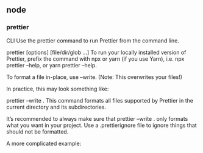 ** node
*** prettier 
 CLI
 Use the prettier command to run Prettier from the command line.

 prettier [options] [file/dir/glob ...]
 To run your locally installed version of Prettier, prefix the command with npx or yarn (if you use Yarn), i.e. npx prettier --help, or yarn prettier --help.

 To format a file in-place, use --write. (Note: This overwrites your files!)

 In practice, this may look something like:

 prettier --write .
 This command formats all files supported by Prettier in the current directory and its subdirectories.

 It’s recommended to always make sure that prettier --write . only formats what you want in your project. Use a .prettierignore file to ignore things that should not be formatted.

 A more complicated example:
